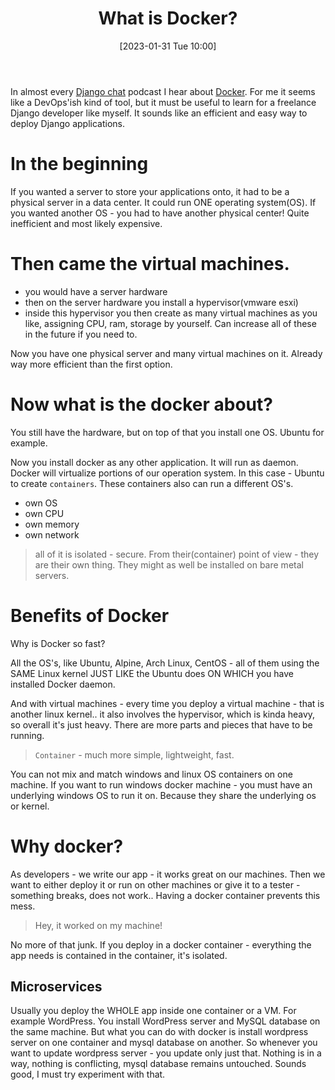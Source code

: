 #+title:      What is Docker?
#+date:       [2023-01-31 Tue 10:00]
#+filetags:   :docker:learning:
#+identifier: 20230131T100000
#+STARTUP:    overview

In almost every [[https://djangochat.com/][Django chat]] podcast I hear about [[https://www.docker.com/][Docker]]. For me it seems like a
DevOps'ish kind of tool, but it must be useful to learn for a freelance Django
developer like myself. It sounds like an efficient and easy way to deploy
Django applications.

* In the beginning

If you wanted a server to store your applications onto, it had to be a physical
server in a data center. It could run ONE operating system(OS). If you wanted
another OS - you had to have another physical center! Quite inefficient and
most likely expensive.

* Then came the virtual machines.

- you would have a server hardware
- then on the server hardware you install a hypervisor(vmware esxi)
- inside this hypervisor you then create as many virtual machines as you like,
  assigning CPU, ram, storage by yourself. Can increase all of these in the
  future if you need to.

Now you have one physical server and many virtual machines on it. Already way
more efficient than the first option.

* Now what is the docker about?

You still have the hardware, but on top of that you install one OS. Ubuntu for
example.

Now you install docker as any other application. It will run as daemon. Docker
will virtualize portions of our operation system. In this case - Ubuntu to
create ~containers~. These containers also can run a different OS's.

- own OS
- own CPU
- own memory
- own network

#+begin_quote
all of it is isolated - secure. From their(container) point of view - they are
their own thing. They might as well be installed on bare metal servers.
#+end_quote

* Benefits of Docker

Why is Docker so fast?

All the OS's, like Ubuntu, Alpine, Arch Linux, CentOS - all of them using the
SAME Linux kernel JUST LIKE the Ubuntu does ON WHICH you have installed Docker
daemon.

And with virtual machines - every time you deploy a virtual machine - that is
another linux kernel.. it also involves the hypervisor, which is kinda heavy,
so overall it's just heavy. There are more parts and pieces that have to be
running.

#+begin_quote
~Container~ - much more simple, lightweight, fast.
#+end_quote

You can not mix and match windows and linux OS containers on one machine. If
you want to run windows docker machine - you must have an underlying windows OS
to run it on. Because they share the underlying os or kernel.

* Why docker?

As developers - we write our app - it works great on our machines. Then we want
to either deploy it or run on other machines or give it to a tester - something
breaks, does not work.. Having a docker container prevents this mess.

#+begin_quote
Hey, it worked on my machine!
#+end_quote

No more of that junk. If you deploy in a docker container - everything the app
needs is contained in the container, it's isolated.

** Microservices

Usually you deploy the WHOLE app inside one container or a VM. For example
WordPress. You install WordPress server and MySQL database on the same machine.
But what you can do with docker is install wordpress server on one container
and mysql database on another. So whenever you want to update wordpress
server - you update only just that. Nothing is in a way, nothing is
conflicting, mysql database remains untouched. Sounds good, I must try
experiment with that.
